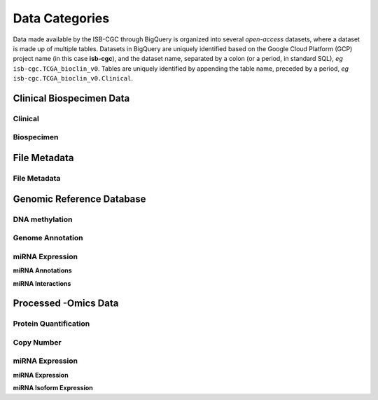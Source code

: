 ================
Data Categories
================

Data made available by the ISB-CGC through BigQuery is organized into several *open-access* 
datasets, where a dataset is made up of multiple tables.  Datasets in BigQuery are uniquely identified based on the Google Cloud Platform (GCP) project name (in this case **isb-cgc**), and the dataset name, separated by a colon (or a period, in standard SQL),  *eg* ``isb-cgc.TCGA_bioclin_v0``.  Tables are uniquely identified by appending the table name,
preceded by a period, *eg* ``isb-cgc.TCGA_bioclin_v0.Clinical``.

Clinical Biospecimen Data
==========================

Clinical
--------

Biospecimen
------------


File Metadata
==============

File Metadata
---------------



Genomic Reference Database
===========================

DNA methylation
----------------

Genome Annotation
------------------

miRNA Expression
-----------------

**miRNA Annotations**

**miRNA Interactions**



Processed -Omics Data
======================

Protein Quantification
-------------------------

Copy Number
------------

miRNA Expression
-----------------

**miRNA Expression**

**miRNA Isoform Expression**
